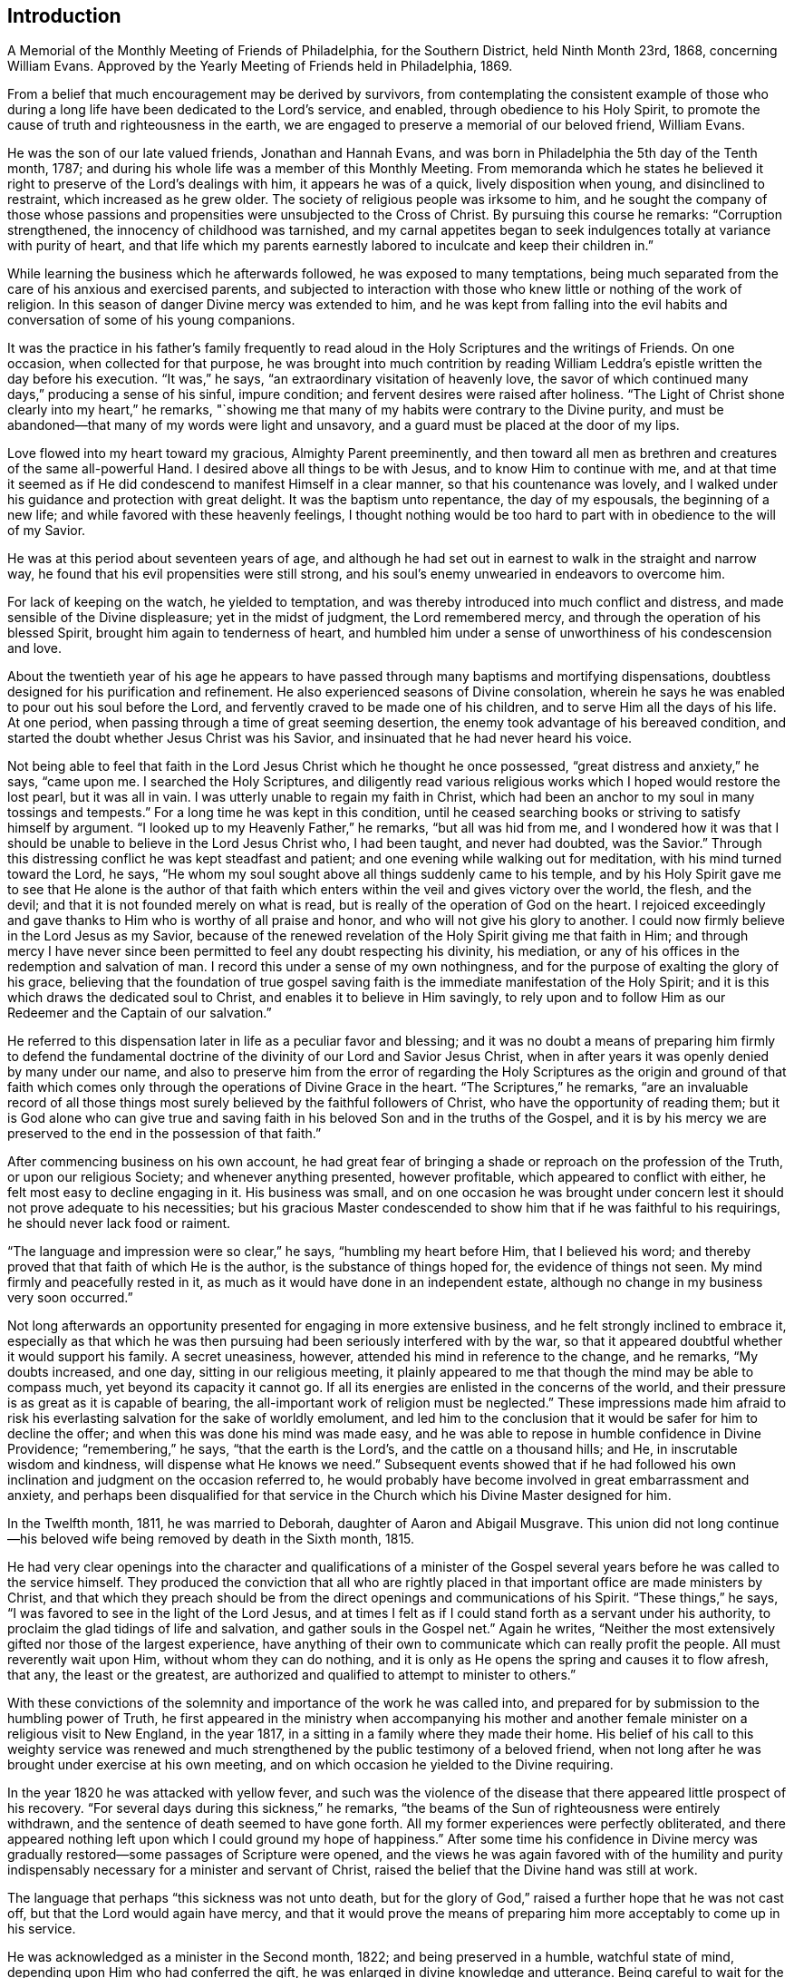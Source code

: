== Introduction

A Memorial of the Monthly Meeting of Friends of Philadelphia, for the Southern District,
held Ninth Month 23rd, 1868, concerning William Evans.
Approved by the Yearly Meeting of Friends held in Philadelphia, 1869.

From a belief that much encouragement may be derived by survivors,
from contemplating the consistent example of those who during
a long life have been dedicated to the Lord`'s service,
and enabled, through obedience to his Holy Spirit,
to promote the cause of truth and righteousness in the earth,
we are engaged to preserve a memorial of our beloved friend, William Evans.

He was the son of our late valued friends, Jonathan and Hannah Evans,
and was born in Philadelphia the 5th day of the Tenth month, 1787;
and during his whole life was a member of this Monthly Meeting.
From memoranda which he states he believed it right to
preserve of the Lord`'s dealings with him,
it appears he was of a quick, lively disposition when young,
and disinclined to restraint, which increased as he grew older.
The society of religious people was irksome to him,
and he sought the company of those whose passions and
propensities were unsubjected to the Cross of Christ.
By pursuing this course he remarks: "`Corruption strengthened,
the innocency of childhood was tarnished,
and my carnal appetites began to seek indulgences
totally at variance with purity of heart,
and that life which my parents earnestly labored
to inculcate and keep their children in.`"

While learning the business which he afterwards followed,
he was exposed to many temptations,
being much separated from the care of his anxious and exercised parents,
and subjected to interaction with those who knew
little or nothing of the work of religion.
In this season of danger Divine mercy was extended to him,
and he was kept from falling into the evil habits and
conversation of some of his young companions.

It was the practice in his father`'s family frequently to read
aloud in the Holy Scriptures and the writings of Friends.
On one occasion, when collected for that purpose,
he was brought into much contrition by reading William
Leddra`'s epistle written the day before his execution.
"`It was,`" he says, "`an extraordinary visitation of heavenly love,
the savor of which continued many days,`" producing a sense of his sinful,
impure condition; and fervent desires were raised after holiness.
"`The Light of Christ shone clearly into my heart,`" he remarks,
"`showing me that many of my habits were contrary to the Divine purity,
and must be abandoned--that many of my words were light and unsavory,
and a guard must be placed at the door of my lips.

Love flowed into my heart toward my gracious, Almighty Parent preeminently,
and then toward all men as brethren and creatures of the same all-powerful Hand.
I desired above all things to be with Jesus, and to know Him to continue with me,
and at that time it seemed as if He did condescend to manifest Himself in a clear manner,
so that his countenance was lovely,
and I walked under his guidance and protection with great delight.
It was the baptism unto repentance, the day of my espousals, the beginning of a new life;
and while favored with these heavenly feelings,
I thought nothing would be too hard to part with in obedience to the will of my Savior.

He was at this period about seventeen years of age,
and although he had set out in earnest to walk in the straight and narrow way,
he found that his evil propensities were still strong,
and his soul`'s enemy unwearied in endeavors to overcome him.

For lack of keeping on the watch, he yielded to temptation,
and was thereby introduced into much conflict and distress,
and made sensible of the Divine displeasure; yet in the midst of judgment,
the Lord remembered mercy, and through the operation of his blessed Spirit,
brought him again to tenderness of heart,
and humbled him under a sense of unworthiness of his condescension and love.

About the twentieth year of his age he appears to have passed
through many baptisms and mortifying dispensations,
doubtless designed for his purification and refinement.
He also experienced seasons of Divine consolation,
wherein he says he was enabled to pour out his soul before the Lord,
and fervently craved to be made one of his children,
and to serve Him all the days of his life.
At one period, when passing through a time of great seeming desertion,
the enemy took advantage of his bereaved condition,
and started the doubt whether Jesus Christ was his Savior,
and insinuated that he had never heard his voice.

Not being able to feel that faith in the Lord
Jesus Christ which he thought he once possessed,
"`great distress and anxiety,`" he says, "`came upon me.
I searched the Holy Scriptures,
and diligently read various religious works which I hoped would restore the lost pearl,
but it was all in vain.
I was utterly unable to regain my faith in Christ,
which had been an anchor to my soul in many tossings and tempests.`"
For a long time he was kept in this condition,
until he ceased searching books or striving to satisfy himself by argument.
"`I looked up to my Heavenly Father,`" he remarks, "`but all was hid from me,
and I wondered how it was that I should be
unable to believe in the Lord Jesus Christ who,
I had been taught, and never had doubted, was the Savior.`"
Through this distressing conflict he was kept steadfast and patient;
and one evening while walking out for meditation, with his mind turned toward the Lord,
he says, "`He whom my soul sought above all things suddenly came to his temple,
and by his Holy Spirit gave me to see that He alone is the author of that
faith which enters within the veil and gives victory over the world,
the flesh, and the devil; and that it is not founded merely on what is read,
but is really of the operation of God on the heart.
I rejoiced exceedingly and gave thanks to Him who is worthy of all praise and honor,
and who will not give his glory to another.
I could now firmly believe in the Lord Jesus as my Savior,
because of the renewed revelation of the Holy Spirit giving me that faith in Him;
and through mercy I have never since been permitted to
feel any doubt respecting his divinity,
his mediation, or any of his offices in the redemption and salvation of man.
I record this under a sense of my own nothingness,
and for the purpose of exalting the glory of his grace,
believing that the foundation of true gospel saving
faith is the immediate manifestation of the Holy Spirit;
and it is this which draws the dedicated soul to Christ,
and enables it to believe in Him savingly,
to rely upon and to follow Him as our Redeemer and the Captain of our salvation.`"

He referred to this dispensation later in life as a peculiar favor and blessing;
and it was no doubt a means of preparing him firmly to defend the
fundamental doctrine of the divinity of our Lord and Savior Jesus Christ,
when in after years it was openly denied by many under our name,
and also to preserve him from the error of regarding the Holy
Scriptures as the origin and ground of that faith which comes
only through the operations of Divine Grace in the heart.
"`The Scriptures,`" he remarks,
"`are an invaluable record of all those things most
surely believed by the faithful followers of Christ,
who have the opportunity of reading them;
but it is God alone who can give true and saving faith
in his beloved Son and in the truths of the Gospel,
and it is by his mercy we are preserved to the end in the possession of that faith.`"

After commencing business on his own account,
he had great fear of bringing a shade or reproach on the profession of the Truth,
or upon our religious Society; and whenever anything presented, however profitable,
which appeared to conflict with either, he felt most easy to decline engaging in it.
His business was small,
and on one occasion he was brought under concern lest
it should not prove adequate to his necessities;
but his gracious Master condescended to show him
that if he was faithful to his requirings,
he should never lack food or raiment.

"`The language and impression were so clear,`" he says, "`humbling my heart before Him,
that I believed his word; and thereby proved that that faith of which He is the author,
is the substance of things hoped for, the evidence of things not seen.
My mind firmly and peacefully rested in it,
as much as it would have done in an independent estate,
although no change in my business very soon occurred.`"

Not long afterwards an opportunity presented for engaging in more extensive business,
and he felt strongly inclined to embrace it,
especially as that which he was then pursuing
had been seriously interfered with by the war,
so that it appeared doubtful whether it would support his family.
A secret uneasiness, however, attended his mind in reference to the change,
and he remarks, "`My doubts increased, and one day, sitting in our religious meeting,
it plainly appeared to me that though the mind may be able to compass much,
yet beyond its capacity it cannot go.
If all its energies are enlisted in the concerns of the world,
and their pressure is as great as it is capable of bearing,
the all-important work of religion must be neglected.`"
These impressions made him afraid to risk his
everlasting salvation for the sake of worldly emolument,
and led him to the conclusion that it would be safer for him to decline the offer;
and when this was done his mind was made easy,
and he was able to repose in humble confidence in Divine Providence;
"`remembering,`" he says, "`that the earth is the Lord`'s,
and the cattle on a thousand hills; and He, in inscrutable wisdom and kindness,
will dispense what He knows we need.`"
Subsequent events showed that if he had followed his own
inclination and judgment on the occasion referred to,
he would probably have become involved in great embarrassment and anxiety,
and perhaps been disqualified for that service in the
Church which his Divine Master designed for him.

In the Twelfth month, 1811, he was married to Deborah,
daughter of Aaron and Abigail Musgrave.
This union did not long continue--his beloved
wife being removed by death in the Sixth month,
1815.

He had very clear openings into the character and qualifications of a minister of
the Gospel several years before he was called to the service himself.
They produced the conviction that all who are rightly placed
in that important office are made ministers by Christ,
and that which they preach should be from the
direct openings and communications of his Spirit.
"`These things,`" he says, "`I was favored to see in the light of the Lord Jesus,
and at times I felt as if I could stand forth as a servant under his authority,
to proclaim the glad tidings of life and salvation, and gather souls in the Gospel net.`"
Again he writes,
"`Neither the most extensively gifted nor those of the largest experience,
have anything of their own to communicate which can really profit the people.
All must reverently wait upon Him, without whom they can do nothing,
and it is only as He opens the spring and causes it to flow afresh, that any,
the least or the greatest,
are authorized and qualified to attempt to minister to others.`"

With these convictions of the solemnity and importance of the work he was called into,
and prepared for by submission to the humbling power of Truth,
he first appeared in the ministry when accompanying his mother and
another female minister on a religious visit to New England,
in the year 1817, in a sitting in a family where they made their home.
His belief of his call to this weighty service was renewed and
much strengthened by the public testimony of a beloved friend,
when not long after he was brought under exercise at his own meeting,
and on which occasion he yielded to the Divine requiring.

In the year 1820 he was attacked with yellow fever,
and such was the violence of the disease that
there appeared little prospect of his recovery.
"`For several days during this sickness,`" he remarks,
"`the beams of the Sun of righteousness were entirely withdrawn,
and the sentence of death seemed to have gone forth.
All my former experiences were perfectly obliterated,
and there appeared nothing left upon which I could ground my hope of happiness.`"
After some time his confidence in Divine mercy was gradually
restored--some passages of Scripture were opened,
and the views he was again favored with of the humility and purity
indispensably necessary for a minister and servant of Christ,
raised the belief that the Divine hand was still at work.

The language that perhaps "`this sickness was not unto death,
but for the glory of God,`" raised a further hope that he was not cast off,
but that the Lord would again have mercy,
and that it would prove the means of preparing
him more acceptably to come up in his service.

He was acknowledged as a minister in the Second month, 1822;
and being preserved in a humble, watchful state of mind,
depending upon Him who had conferred the gift,
he was enlarged in divine knowledge and utterance.
Being careful to wait for the fresh putting forth of the Good Shepherd,
his words were accompanied with life and power,
rendering his ministry remarkably baptizing and edifying.
He was often led to dwell in his public communications upon the importance
of attention to the guidance and teachings of the Holy Spirit,
exhorting his hearers, with much fervency,
to yield obedience to the Divine will manifested in the secret of the heart,
and showing with clearness that the pathway to peace and
happiness was through the operation of the Cross of Christ.
His appearances in prayer, though not frequent in our religious meetings,
were very weighty and impressive,
and when so engaged he evinced much brokenness of spirit,
manifesting his sense of the awfulness of that solemn engagement.

His first religious visit with a minute,
was to attend the Yearly Meeting held in Baltimore, in the year 1823.
From that time to 1854 he was frequently engaged, with the unity of this Meeting,
in religious service.
During that period he visited all the meetings of Friends in our own Yearly Meeting, and,
with few exceptions, those constituting the other Yearly Meetings in this country,
and some of them several times.
In returning the minutes granted, on the completion of these visits,
he frequently acknowledged with much feeling,
that in the prosecution of them he had mercifully experienced, from season to season,
Divine help,
qualifying him to perform the services to the relief and solid peace of his own mind.
Being much redeemed from the love of the world,
he was enabled to keep temporal things in their proper place,
relying on the faithfulness of Him who had given him in early
life the assurance he should not lack food and raiment.
Although engaged in a business that depended for its success
more than some others on close personal attention,
yet he freely left it when called to go forth in his Master`'s service.

He felt a lively interest in the guarded religious education of the youth of our Society,
and his services in promoting this important concern were very valuable and
highly appreciated by those associated with him in the management of schools.

He was a practical believer in the necessity of waiting
for and relying upon the openings of Truth,
to qualify for right decisions in the Church; and being endued with a sound,
discriminating judgment,
he was much occupied and very useful in attending to the affairs of the Society,
and he filled for a considerable time several important stations.
In reference to the necessity of silent waiting as a qualification for religious service,
he writes: "`There are many lessons to be learned in silence as well as in speaking;
and to be brought into a state of childlike docility
and obedience to the leadings of our heavenly Shepherd,
seems to be the principal end of all the dispensations of his wisdom.
The haughtiness of man must be laid low,
and the Lord alone exalted in that heart which is
prepared to be acceptably engaged in his service.

In a state of deep humility and patient waiting upon Him,
we become prepared to discern the motions of his Spirit,
and in simplicity to yield compliance therewith.
There is as much need to learn to be still and to know the active,
forward disposition of the human mind reduced to subjection,
as there is to experience a willingness wrought
to perform the Lord`'s will when it is manifested.
He is a wise Master Builder, and if we abide under his preparing hand,
He will fashion us into vessels and instruments for his use.`"

Being grounded by heart-felt conviction in a belief of the
authenticity and divine authority of the Holy Scriptures,
the divinity of Christ,
and the efficacy of his propitiatory offering for the sins of the whole world,
he was brought under much concern and exercise,
in consequence of the attempts to invalidate these all-important truths,
and he believed it to be his duty to stand firm in the support of them.
In common with many faithful Friends,
at a later period he was introduced into much sorrow and anxiety,
at the unsettlement manifested by many in profession with the Society,
and viewed with great concern the efforts which the adversary of all
good was insidiously making to introduce new views and practices,
and draw away the members from a consistent
support of our ancient doctrines and testimonies.
He was frequently engaged under deep religious feeling to point out
the consequences which must result from such departures;
and earnest were his exhortations to his fellow-members to uphold the standard of
Truth to which our early Friends were instrumental in gathering so many,
illustrating by their holy lives and peaceful deaths,
that they had not followed cunningly devised fables.

In the Twelfth month, 1824, he was married to Elizabeth Barton,
who was at that time and until the close of her life,
a highly esteemed minister in our Society.
She was a true help meet to him,
and tenderly sympathized with him in his exercises and trials,
strengthened and encouraged him in the performance of his varied duties,
and shared with him in godly concern and care for the
preservation and true welfare of their children.
In the Eleventh month, 1861, his beloved and valuable wife was suddenly removed by death.
This solemn event plunged him into deep affliction,
but an undoubted evidence was mercifully given him soon after his bereavement,
that her redeemed spirit was partaking of the joys of God`'s salvation; which, he writes,
"`raised thanksgiving to the Lord my God, who had been with me all my life long,
fed me and kept me unto this day,
in the hope that He would still condescend to be with me,
sustain my head above the billows, and keep me in the hollow of his Omnipotent Hand,
so that I may be enabled to fill up the measure
of suffering and duty that He may still allot,
and know all my sins to be forgiven,
and my garments washed and made white in the blood of the Lamb,
and be accepted at the last by my gracious Redeemer.`"

The shock given to his nervous system by this sudden and unexpected event,
was great and irreparable.
His sight failed rapidly,
and it was not long before he was unable to see to read or to write.
To one whose mind had always been active,
and who had accustomed himself to employ much time in the use of the pen,
or in the perusal of works congenial with the tone of his thoughts and feelings,
this was a privation keenly felt.
But as he was thus cut off from some outward sources of mental enjoyment,
his attention was more and more withdrawn from external things,
and in reverent retirement centered on the inward manifestations of the Holy Spirit.
In this deep introversion he was often brought
into low places and close searching of heart;
producing very humiliating views of himself, of his attainments in the way of holiness,
and of his faithfulness in occupying the gifts,
and making a right return for the manifold mercies bestowed upon him.
Not, as he said, that he found anything laid to his charge,
or that there was any known duty which he had refused to perform;
but such was his sense of the frailty of human nature, and the awfulness of the soul,
when unclothed of mortality,
being ushered into the immediate presence of infinite and immaculate Purity,
that he felt there could be no hope for him, nor for any,
but as in immeasurable condescension,
an undoubted assurance was granted of acceptance
through that Savior who died for poor lost man,
and whose mercy covers the judgment seat.

Although much restricted by lack of sight,
and the continued though gradual decline of strength, from going far from home,
he frequently attended different meetings in the city,
and occasionally visited one or more in the country, at no great distance.
It was always a source of satisfaction to him thus to mingle with his friends,
to unite with them in waiting on the Lord,
and in seeking for ability to render to Him acceptable worship in spirit and in truth.
He was preserved in watchfulness over himself,
and under an abiding concern that in his declining years he might do nothing
that would bring a shade over the blessed cause he had so long espoused.
His ministry, though not frequent, continued to be lively and weighty;
sometimes inviting the young to take the yoke of Christ upon them,
so that they might secure the proper enjoyment of the things of this world,
and a well grounded hope of admittance into the company of saints and angels hereafter;
and calling on his fellow-members not to rest satisfied
with anything short of complete sanctification;
that, being grafted into Christ, the living Vine,
they might be made fruit-bearing branches, and through the renewings of the Holy Ghost,
bring forth much fruit, to the glory of God the Father.

In the Sowings of gospel love toward his fellow-men,
and especially toward those of the same household of faith,
he often expressed his fervent desire for their
establishment and growth in the unchangeable Truth;
on several occasions remarking he felt that if he had but bodily ability,
and it was his Master`'s will, he could cheerfully go forth once more through the Society,
to preach the glad tidings of salvation.

As disease took stronger hold of his system, his breathing became much affected,
and in the winter of 1866-67,
he was unable for many days together to bear a recumbent position,
so that it was difficult for him to obtain refreshing sleep,
or to procure rest for his weary frame.
His suffering, which was often great, was borne without complaint or murmur,
often remarking that though he found the infirmities of
the flesh as much as he could well endure,
they were doubtless permitted in Divine wisdom,
and were intended for his further refinement.

During his long confinement he continued to maintain a
lively interest in the welfare of our religious Society,
manifesting on different occasions the earnest travail of his soul that
Friends might be drawn more nearly together in the love of the gospel,
and be willing faithfully to support the doctrines and testimonies,
which he believed the great Head of the Church had
raised up the Society to exemplify to the world.
He was frequently visited by many of his beloved fellow-members, ministers and others,
and many precious opportunities were thus afforded for retirement before the Lord,
and not unfrequently he was clothed with ability to minister to those present,
as were others to speak in the language of comfort and encouragement to him.
On more than one occasion he expressed his earnest desire that
nothing might be said by any by way of commendation,
nor, unless they felt divinely authorized, speak as though his salvation was secured,
for he felt that the watch and the warfare must be continued to the end,
if the crown immortal was through mercy obtained.
Notwithstanding these humble views of himself,
and the care manifested not to presume on any past experiences,
he on more than one occasion intimated that his gracious Master had given him an
assurance that when done with time he would be admitted into everlasting rest.

During the time of holding the Yearly Meeting in the Fourth month, 1867,
he was frequently brought under much exercise.
The separation from his friends when thus gathered to transact the affairs of the Church,
a work which had long been dear and deeply interesting to him, was keenly felt;
but was borne with patience and resignation.
At different times his spirit was bowed in sympathy with his brethren,
earnestly desiring that the various important subjects before
the meeting might be resulted under the authority of Truth,
and rejoicing when he heard of seasons of Divine favor being granted to the assembly.

The gradual aggravation of the symptoms of his disease continued,
there being increased feebleness of the circulation and
almost constant difficulty of breathing.
During the last few days of his life, he conversed very little,
not only because the oppression made it difficult for him to speak,
but his mind appeared to be fixed in the contemplation of the change that awaited him,
and in being fervently engaged to be found ready when the summons came.

His decease took place on the morning of the Twelfth of Fifth month, 1867;
his redeemed spirit gently and peacefully leaving its suffering tenement of clay.

"`Blessed are the dead which die in the Lord from henceforth; yes, says the Spirit,
that they may rest from their labors, and their works do follow them.`"
